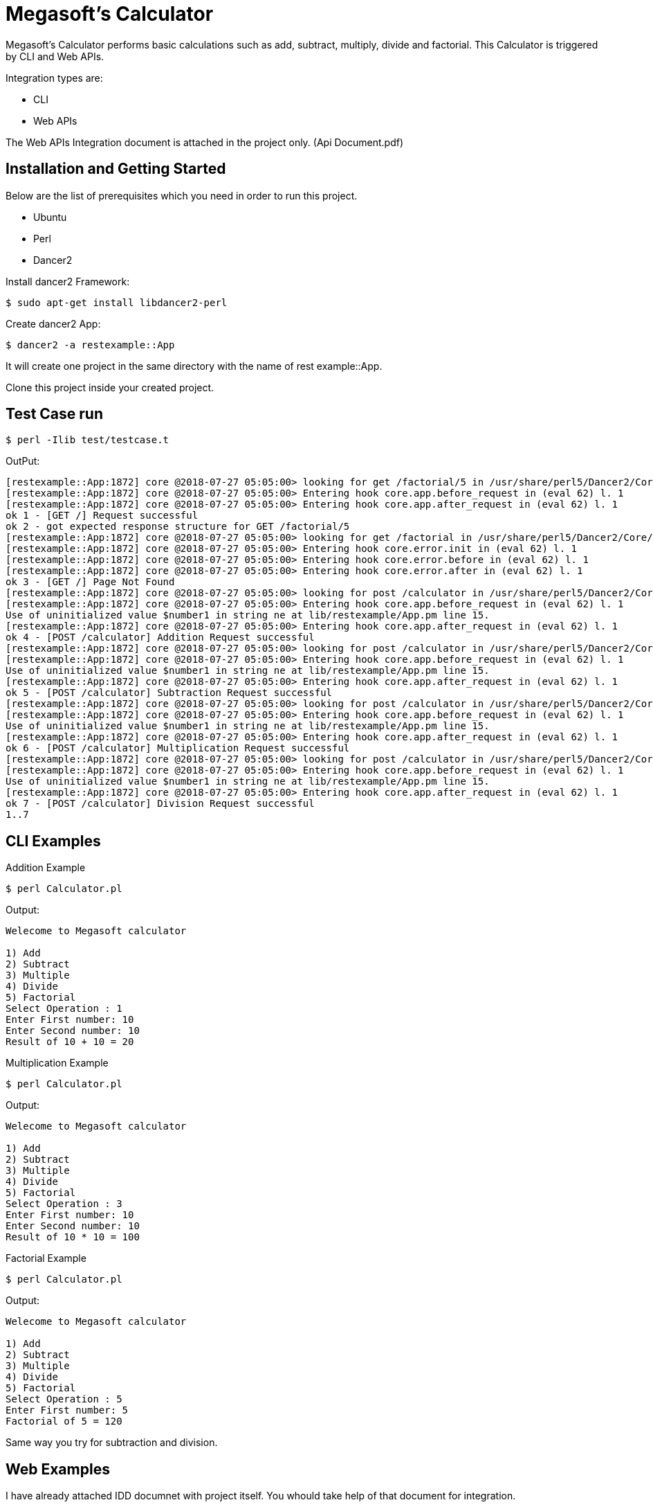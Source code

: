 = Megasoft’s Calculator

Megasoft’s Calculator performs basic calculations such as add, subtract, multiply, divide and factorial. This Calculator is triggered by CLI and Web APIs.

Integration types are:

* CLI
* Web APIs

The Web APIs Integration document is attached in the project only. (Api Document.pdf)

== Installation and Getting Started

Below are the list of prerequisites which you need in order to run this project.

* Ubuntu
* Perl
* Dancer2

Install dancer2 Framework:
[indent=0]
----
	$ sudo apt-get install libdancer2-perl
----

Create dancer2 App:
[indent=0]
----
	$ dancer2 -a restexample::App
----
It will create one project in the same directory with the name of rest example::App.

Clone this project inside your created project.

== Test Case run
[indent=0]
----
	$ perl -Ilib test/testcase.t
----
OutPut:
[indent=0]
----
	[restexample::App:1872] core @2018-07-27 05:05:00> looking for get /factorial/5 in /usr/share/perl5/Dancer2/Core/App.pm l. 1210
	[restexample::App:1872] core @2018-07-27 05:05:00> Entering hook core.app.before_request in (eval 62) l. 1
	[restexample::App:1872] core @2018-07-27 05:05:00> Entering hook core.app.after_request in (eval 62) l. 1
	ok 1 - [GET /] Request successful
	ok 2 - got expected response structure for GET /factorial/5
	[restexample::App:1872] core @2018-07-27 05:05:00> looking for get /factorial in /usr/share/perl5/Dancer2/Core/App.pm l. 1210
	[restexample::App:1872] core @2018-07-27 05:05:00> Entering hook core.error.init in (eval 62) l. 1
	[restexample::App:1872] core @2018-07-27 05:05:00> Entering hook core.error.before in (eval 62) l. 1
	[restexample::App:1872] core @2018-07-27 05:05:00> Entering hook core.error.after in (eval 62) l. 1
	ok 3 - [GET /] Page Not Found
	[restexample::App:1872] core @2018-07-27 05:05:00> looking for post /calculator in /usr/share/perl5/Dancer2/Core/App.pm l. 1210
	[restexample::App:1872] core @2018-07-27 05:05:00> Entering hook core.app.before_request in (eval 62) l. 1
	Use of uninitialized value $number1 in string ne at lib/restexample/App.pm line 15.
	[restexample::App:1872] core @2018-07-27 05:05:00> Entering hook core.app.after_request in (eval 62) l. 1
	ok 4 - [POST /calculator] Addition Request successful
	[restexample::App:1872] core @2018-07-27 05:05:00> looking for post /calculator in /usr/share/perl5/Dancer2/Core/App.pm l. 1210
	[restexample::App:1872] core @2018-07-27 05:05:00> Entering hook core.app.before_request in (eval 62) l. 1
	Use of uninitialized value $number1 in string ne at lib/restexample/App.pm line 15.
	[restexample::App:1872] core @2018-07-27 05:05:00> Entering hook core.app.after_request in (eval 62) l. 1
	ok 5 - [POST /calculator] Subtraction Request successful
	[restexample::App:1872] core @2018-07-27 05:05:00> looking for post /calculator in /usr/share/perl5/Dancer2/Core/App.pm l. 1210
	[restexample::App:1872] core @2018-07-27 05:05:00> Entering hook core.app.before_request in (eval 62) l. 1
	Use of uninitialized value $number1 in string ne at lib/restexample/App.pm line 15.
	[restexample::App:1872] core @2018-07-27 05:05:00> Entering hook core.app.after_request in (eval 62) l. 1
	ok 6 - [POST /calculator] Multiplication Request successful
	[restexample::App:1872] core @2018-07-27 05:05:00> looking for post /calculator in /usr/share/perl5/Dancer2/Core/App.pm l. 1210
	[restexample::App:1872] core @2018-07-27 05:05:00> Entering hook core.app.before_request in (eval 62) l. 1
	Use of uninitialized value $number1 in string ne at lib/restexample/App.pm line 15.
	[restexample::App:1872] core @2018-07-27 05:05:00> Entering hook core.app.after_request in (eval 62) l. 1
	ok 7 - [POST /calculator] Division Request successful
	1..7
----
== CLI Examples

Addition Example
[indent=0]
----
	$ perl Calculator.pl
----
Output:
[indent=0]
----
	Welecome to Megasoft calculator

	1) Add
	2) Subtract
	3) Multiple
	4) Divide
	5) Factorial
	Select Operation : 1
	Enter First number: 10
	Enter Second number: 10
	Result of 10 + 10 = 20

----
Multiplication Example
[indent=0]
----
	$ perl Calculator.pl
----
Output:
[indent=0]
----
	Welecome to Megasoft calculator

	1) Add
	2) Subtract
	3) Multiple
	4) Divide
	5) Factorial
	Select Operation : 3
	Enter First number: 10
	Enter Second number: 10
	Result of 10 * 10 = 100

----
Factorial Example
[indent=0]
----
	$ perl Calculator.pl
----
Output:
[indent=0]
----
	Welecome to Megasoft calculator

	1) Add
	2) Subtract
	3) Multiple
	4) Divide
	5) Factorial
	Select Operation : 5
	Enter First number: 5
	Factorial of 5 = 120
----
Same way you try for subtraction and division.

== Web Examples

I have already attached IDD documnet with project itself. You whould take help of that document for integration.

Start server:
[indent=0]
----
	$ plackup -r bin/app.psgi
----
Factorial Example
[indent=0]
----
URL: http://localhost:5000/factorial/10
Method: GET
Response Body:
	{
	    "result": 3628800,
	    "factorial_of": "10"
	}
----

Addition Example
[indent=0]
----
URL: http://localhost:5000/calculator
Method: POST
Request Body:
	{
	       "Number1":"20",
	       "Number2":"10",
	       "Operation":"+"
	}
Response Body:
	{
	    "Number2": "10",
	    "Operation": "+",
	    "Number1": "20",
	    "Result": 30
	}
----
Same way you try for multiplication, subtraction and division. 

== Thanks,
